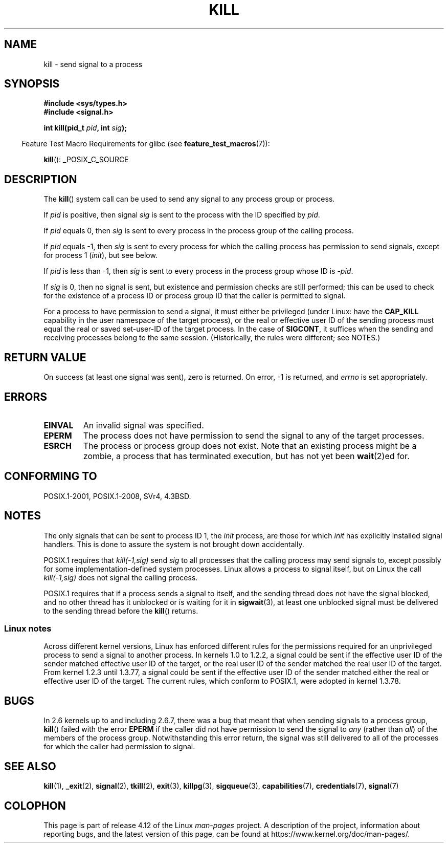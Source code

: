 .\" Copyright (c) 1992 Drew Eckhardt (drew@cs.colorado.edu), March 28, 1992
.\"
.\" %%%LICENSE_START(VERBATIM)
.\" Permission is granted to make and distribute verbatim copies of this
.\" manual provided the copyright notice and this permission notice are
.\" preserved on all copies.
.\"
.\" Permission is granted to copy and distribute modified versions of this
.\" manual under the conditions for verbatim copying, provided that the
.\" entire resulting derived work is distributed under the terms of a
.\" permission notice identical to this one.
.\"
.\" Since the Linux kernel and libraries are constantly changing, this
.\" manual page may be incorrect or out-of-date.  The author(s) assume no
.\" responsibility for errors or omissions, or for damages resulting from
.\" the use of the information contained herein.  The author(s) may not
.\" have taken the same level of care in the production of this manual,
.\" which is licensed free of charge, as they might when working
.\" professionally.
.\"
.\" Formatted or processed versions of this manual, if unaccompanied by
.\" the source, must acknowledge the copyright and authors of this work.
.\" %%%LICENSE_END
.\"
.\" Modified by Michael Haardt <michael@moria.de>
.\" Modified by Thomas Koenig <ig25@rz.uni-karlsruhe.de>
.\" Modified 1993-07-23 by Rik Faith <faith@cs.unc.edu>
.\" Modified 1993-07-25 by Rik Faith <faith@cs.unc.edu>
.\" Modified 1995-11-01 by Michael Haardt
.\"  <michael@cantor.informatik.rwth-aachen.de>
.\" Modified 1996-04-14 by Andries Brouwer <aeb@cwi.nl>
.\"  [added some polishing contributed by Mike Battersby <mib@deakin.edu.au>]
.\" Modified 1996-07-21 by Andries Brouwer <aeb@cwi.nl>
.\" Modified 1997-01-17 by Andries Brouwer <aeb@cwi.nl>
.\" Modified 2001-12-18 by Andries Brouwer <aeb@cwi.nl>
.\" Modified 2002-07-24 by Michael Kerrisk <mtk.manpages@gmail.com>
.\"	Added note on historical rules enforced when an unprivileged process
.\"	sends a signal.
.\" Modified 2004-06-16 by Michael Kerrisk <mtk.manpages@gmail.com>
.\"     Added note on CAP_KILL
.\" Modified 2004-06-24 by aeb
.\" Modified, 2004-11-30, after idea from emmanuel.colbus@ensimag.imag.fr
.\"
.TH KILL 2 2016-12-12 "Linux" "Linux Programmer's Manual"
.SH NAME
kill \- send signal to a process
.SH SYNOPSIS
.nf
.B #include <sys/types.h>
.br
.B #include <signal.h>
.sp
.BI "int kill(pid_t " pid ", int " sig );
.fi
.sp
.in -4n
Feature Test Macro Requirements for glibc (see
.BR feature_test_macros (7)):
.in
.sp
.ad l
.BR kill ():
_POSIX_C_SOURCE
.ad b
.SH DESCRIPTION
The
.BR kill ()
system call
can be used to send any signal to any process group or process.
.PP
If \fIpid\fP is positive, then signal \fIsig\fP is sent to the
process with the ID specified by \fIpid\fP.
.PP
If \fIpid\fP equals 0, then \fIsig\fP is sent to every process in the
process group of the calling process.
.PP
If \fIpid\fP equals \-1, then \fIsig\fP is sent to every process
for which the calling process has permission to send signals,
except for process 1 (\fIinit\fP), but see below.
.PP
If \fIpid\fP is less than \-1, then \fIsig\fP is sent to every process
in the process group whose ID is \fI\-pid\fP.
.PP
If \fIsig\fP is 0, then no signal is sent,
but existence and permission checks are still performed;
this can be used to check for the existence of a process ID or
process group ID that the caller is permitted to signal.

For a process to have permission to send a signal,
it must either be privileged (under Linux: have the
.B CAP_KILL
capability in the user namespace of the target process),
or the real or effective user ID of the sending process must equal
the real or saved set-user-ID of the target process.
In the case of
.BR SIGCONT ,
it suffices when the sending and receiving
processes belong to the same session.
(Historically, the rules were different; see NOTES.)
.SH RETURN VALUE
On success (at least one signal was sent), zero is returned.
On error, \-1 is returned, and
.I errno
is set appropriately.
.SH ERRORS
.TP
.B EINVAL
An invalid signal was specified.
.TP
.B EPERM
The process does not have permission to send the signal
to any of the target processes.
.TP
.B ESRCH
The process or process group does not exist.
Note that an existing process might be a zombie,
a process that has terminated execution, but
has not yet been
.BR wait (2)ed
for.
.SH CONFORMING TO
POSIX.1-2001, POSIX.1-2008, SVr4, 4.3BSD.
.SH NOTES
The only signals that can be sent to process ID 1, the
.I init
process, are those for which
.I init
has explicitly installed signal handlers.
This is done to assure the
system is not brought down accidentally.
.LP
POSIX.1 requires that \fIkill(\-1,sig)\fP send \fIsig\fP
to all processes that the calling process may send signals to,
except possibly for some implementation-defined system processes.
Linux allows a process to signal itself, but on Linux the call
\fIkill(\-1,sig)\fP does not signal the calling process.
.LP
POSIX.1 requires that if a process sends a signal to itself,
and the sending thread does not have the signal blocked,
and no other thread
has it unblocked or is waiting for it in
.BR sigwait (3),
at least one
unblocked signal must be delivered to the sending thread before the
.BR kill ()
returns.
.SS Linux notes
Across different kernel versions, Linux has enforced different rules
for the permissions required for an unprivileged process
to send a signal to another process.
.\" In the 0.* kernels things chopped and changed quite
.\" a bit - MTK, 24 Jul 02
In kernels 1.0 to 1.2.2, a signal could be sent if the
effective user ID of the sender matched effective user ID of the target,
or the real user ID of the sender matched the real user ID of the target.
From kernel 1.2.3 until 1.3.77, a signal could be sent if the
effective user ID of the sender matched either the real or effective
user ID of the target.
The current rules, which conform to POSIX.1, were adopted
in kernel 1.3.78.
.SH BUGS
In 2.6 kernels up to and including 2.6.7,
there was a bug that meant that when sending signals to a process group,
.BR kill ()
failed with the error
.B EPERM
if the caller did not have permission to send the signal to \fIany\fP (rather
than \fIall\fP) of the members of the process group.
Notwithstanding this error return, the signal was still delivered
to all of the processes for which the caller had permission to signal.
.SH SEE ALSO
.BR kill (1),
.BR _exit (2),
.BR signal (2),
.BR tkill (2),
.BR exit (3),
.BR killpg (3),
.BR sigqueue (3),
.BR capabilities (7),
.BR credentials (7),
.BR signal (7)
.SH COLOPHON
This page is part of release 4.12 of the Linux
.I man-pages
project.
A description of the project,
information about reporting bugs,
and the latest version of this page,
can be found at
\%https://www.kernel.org/doc/man\-pages/.
